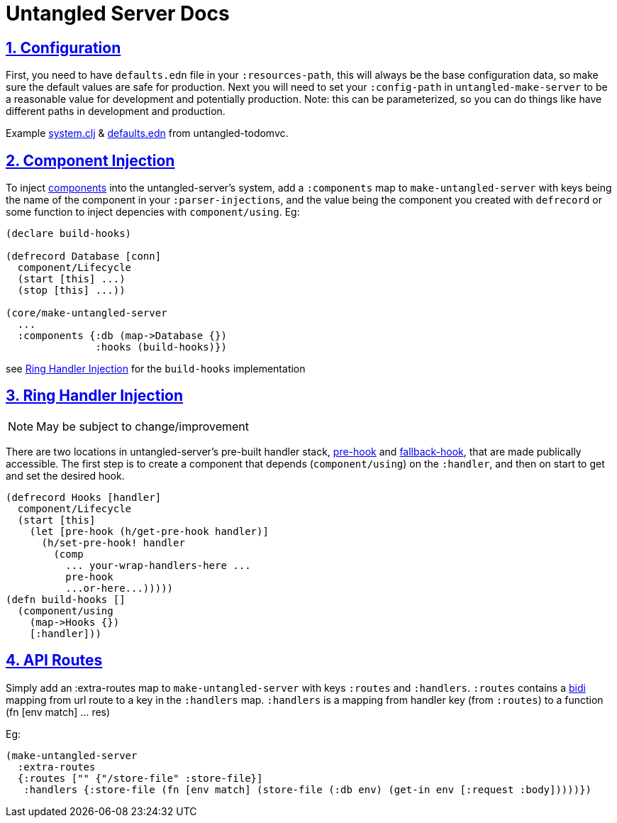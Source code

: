 = Untangled Server Docs
:source-highlighter: coderay
:source-language: clojure
:toc:
:toc-placement!:
:toclevels: 3
:sectlinks:
:sectanchors:
:sectnums:

ifdef::env-github[]
:tip-caption: :bulb:
:note-caption: :information_source:
:important-caption: :heavy_exclamation_mark:
:caution-caption: :fire:
:warning-caption: :warning:
endif::[]

ifdef::env-github[]
toc::[]
endif::[]

## Configuration

First, you need to have `defaults.edn` file in your `:resources-path`, this will always be the base configuration data, so make sure the default values are safe for production.
Next you will need to set your `:config-path` in `untangled-make-server` to be a reasonable value for development and potentially production. Note: this can be parameterized, so you can do things like have different paths in development and production.

Example https://github.com/untangled-web/untangled-todomvc/blob/master/src/server/todomvc/system.clj#L15[system.clj] & https://github.com/untangled-web/untangled-todomvc/blob/master/resources/config/defaults.edn[defaults.edn] from untangled-todomvc.

## Component Injection

To inject https://github.com/stuartsierra/component[components] into the untangled-server's system, add a `:components` map to `make-untangled-server` with keys being the name of the component in your `:parser-injections`, and the value being the component you created with `defrecord` or some function to inject depencies with `component/using`.
Eg:
```
(declare build-hooks)

(defrecord Database [conn]
  component/Lifecycle
  (start [this] ...)
  (stop [this] ...))

(core/make-untangled-server
  ...
  :components {:db (map->Database {})
               :hooks (build-hooks)})
```
see https://github.com/untangled-web/untangled-server/tree/feature/documentation#ring-handler-injection[Ring Handler Injection] for the `build-hooks` implementation

## Ring Handler Injection

NOTE: May be subject to change/improvement

There are two locations in untangled-server's pre-built handler stack, https://github.com/untangled-web/untangled-server/blob/8dba26aafe36a5f0dab36d0dc89a98f43212df1d/src/untangled/server/impl/components/handler.clj#L176[pre-hook] and https://github.com/untangled-web/untangled-server/blob/8dba26aafe36a5f0dab36d0dc89a98f43212df1d/src/untangled/server/impl/components/handler.clj#L170[fallback-hook], that are made publically accessible.
The first step is to create a component that depends (`component/using`) on the `:handler`, and then on start to get and set the desired hook.
```
(defrecord Hooks [handler]
  component/Lifecycle
  (start [this]
    (let [pre-hook (h/get-pre-hook handler)]
      (h/set-pre-hook! handler
        (comp
          ... your-wrap-handlers-here ...
          pre-hook
          ...or-here...)))))
(defn build-hooks []
  (component/using
    (map->Hooks {})
    [:handler]))
```

## API Routes

Simply add an :extra-routes map to `make-untangled-server` with keys `:routes` and `:handlers`.
`:routes` contains a https://github.com/juxt/bidi[bidi] mapping from url route to a key in the `:handlers` map.
`:handlers` is a mapping from handler key (from `:routes`) to a function (fn [env match] ... res)

Eg:
```
(make-untangled-server
  :extra-routes
  {:routes ["" {"/store-file" :store-file}]
   :handlers {:store-file (fn [env match] (store-file (:db env) (get-in env [:request :body]))))})
```
